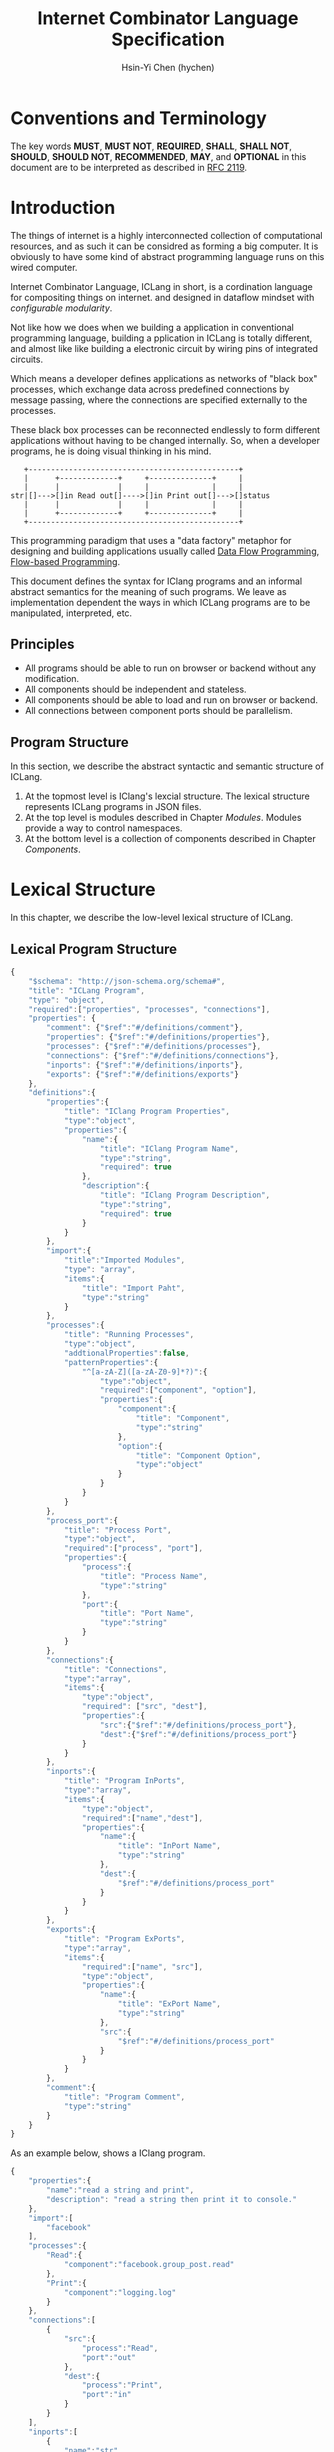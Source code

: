 #+TITLE: Internet Combinator Language Specification
#+AUTHOR: Hsin-Yi Chen (hychen)
#+OPTIONS: H:2 num:t toc:2
#+OPTIONS: ^:nil
#+OPTIONS: <:nil todo:nil *:t ^:{} @:t ::t |:t TeX:t

* Conventions and Terminology

The key words *MUST*, *MUST NOT*, *REQUIRED*, *SHALL*, *SHALL NOT*, *SHOULD*, *SHOULD NOT*, *RECOMMENDED*, *MAY*,
and *OPTIONAL* in this document are to be interpreted as described in [[https://www.ietf.org/rfc/rfc2119.txt][RFC 2119]].

* Introduction

The things of internet is a highly interconnected collection of computational resources, and
as such it can be considred as forming a big computer. It is obviously to have some kind
of abstract programming language runs on this wired computer.

Internet Combinator Language, ICLang in short, is a cordination language for compositing things on internet.
and designed in dataflow mindset with [[en.wikipedia.org/wiki/Configurable_modularity][configurable modularity]].

Not like how we does when we building a application in conventional programming language, building a pplication
in ICLang is totally different, and almost like like building a electronic circuit by wiring pins of integrated
circuits.

Which means a developer defines applications as networks of "black box" processes, which exchange data across
predefined connections by message passing, where the connections are specified externally to the processes.

These black box processes can be reconnected endlessly to form different applications without having to be changed
internally. So, when a developer programs, he is doing visual thinking in his mind.

#+BEGIN_SRC ditaa
   +-----------------------------------------------+
   |      +-------------+     +--------------+     |
   |      |             |     |              |     |
str|[]--->[]in Read out[]---->[]in Print out[]--->[]status
   |      |             |     |              |     |
   |      +-------------+     +--------------+     |
   +-----------------------------------------------+
#+END_SRC

This programming paradigm that uses a "data factory" metaphor for designing and building applications
usually called [[https://en.wikipedia.org/wiki/Dataflow_programming][Data Flow Programming]], [[http://www.jpaulmorrison.com/fbp/][Flow-based Programming]].

This document defines the syntax for IClang programs and an informal abstract semantics for the meaning of such
programs. We leave as implementation dependent the ways in which ICLang programs are to be manipulated, interpreted,
etc.

** Principles

- All programs should be able to run on browser or backend without any modification.
- All components should be independent and stateless.
- All components should be able to load and run on browser or backend.
- All connections between component ports should be parallelism.

** Program Structure

In this section, we describe the abstract syntactic and semantic structure of ICLang.

1. At the topmost level is IClang's lexcial structure. The lexical structure represents ICLang programs in
   JSON files.
2. At the top level is modules described in Chapter [[Modules][Modules]]. Modules provide a way to control namespaces.
3. At the bottom level is a collection of components described in Chapter [[Components]].

* Lexical Structure

In this chapter, we describe the low-level lexical structure of ICLang.

** Lexical Program Structure

#+BEGIN_SRC javascript :tangle ../schema/hyperscript-schema.json
  {
      "$schema": "http://json-schema.org/schema#",
      "title": "ICLang Program",
      "type": "object",
      "required":["properties", "processes", "connections"],
      "properties": {
          "comment": {"$ref":"#/definitions/comment"},
          "properties": {"$ref":"#/definitions/properties"},
          "processes": {"$ref":"#/definitions/processes"},
          "connections": {"$ref":"#/definitions/connections"},
          "inports": {"$ref":"#/definitions/inports"},
          "exports": {"$ref":"#/definitions/exports"}
      },
      "definitions":{
          "properties":{
              "title": "IClang Program Properties",
              "type":"object",
              "properties":{
                  "name":{
                      "title": "IClang Program Name",
                      "type":"string",
                      "required": true
                  },
                  "description":{
                      "title": "IClang Program Description",
                      "type":"string",
                      "required": true
                  }
              }
          },
          "import":{
              "title":"Imported Modules",
              "type": "array",
              "items":{
                  "title": "Import Paht",
                  "type":"string"
              }
          },
          "processes":{
              "title": "Running Processes",
              "type":"object",
              "addtionalProperties":false,
              "patternProperties":{
                  "^[a-zA-Z]([a-zA-Z0-9]*?)":{
                      "type":"object",
                      "required":["component", "option"],
                      "properties":{
                          "component":{
                              "title": "Component",
                              "type":"string"
                          },
                          "option":{
                              "title": "Component Option",
                              "type":"object"
                          }
                      }
                  }
              }
          },
          "process_port":{
              "title": "Process Port",
              "type":"object",
              "required":["process", "port"],
              "properties":{
                  "process":{
                      "title": "Process Name",
                      "type":"string"
                  },
                  "port":{
                      "title": "Port Name",
                      "type":"string"
                  }
              }
          },
          "connections":{
              "title": "Connections",
              "type":"array",
              "items":{
                  "type":"object",
                  "required": ["src", "dest"],
                  "properties":{
                      "src":{"$ref":"#/definitions/process_port"},
                      "dest":{"$ref":"#/definitions/process_port"}
                  }
              }
          },
          "inports":{
              "title": "Program InPorts",
              "type":"array",
              "items":{
                  "type":"object",
                  "required":["name","dest"],
                  "properties":{
                      "name":{
                          "title": "InPort Name",
                          "type":"string"
                      },
                      "dest":{
                          "$ref":"#/definitions/process_port"
                      }
                  }
              }
          },
          "exports":{
              "title": "Program ExPorts",
              "type":"array",
              "items":{
                  "required":["name", "src"],
                  "type":"object",
                  "properties":{
                      "name":{
                          "title": "ExPort Name",
                          "type":"string"
                      },
                      "src":{
                          "$ref":"#/definitions/process_port"
                      }
                  }
              }
          },
          "comment":{
              "title": "Program Comment",
              "type":"string"
          }
      }
  }
#+END_SRC

As an example below, shows a IClang program.

#+BEGIN_SRC javascript :tangle ../example/simple-hyperscript.json
    {
        "properties":{
            "name":"read a string and print",
            "description": "read a string then print it to console."
        },
        "import":[
            "facebook"
        ],
        "processes":{
            "Read":{
                "component":"facebook.group_post.read"
            },
            "Print":{
                "component":"logging.log"
            }
        },
        "connections":[
            {
                "src":{
                    "process":"Read",
                    "port":"out"
                },
                "dest":{
                    "process":"Print",
                    "port":"in"
                }
            }
        ],
        "inports":[
            {
                "name":"str",
                "dest":{
                    "process":"Read",
                    "port":"in"
                }
            }
        ],
        "exports":[
            {
                "name":"status",
                "src":{
                    "process":"Print",
                    "port":"out"
                }
            }
        ]
    }
#+END_SRC

*** Property: properties
TBD
*** Property: processes
TBD
*** Property: connections
TBD
*** Property: inports
TBD
*** Property: exports
TBD
*** Property: comments
    TBD
* Components

A component is a module of a conventional programming language, exports [[Component%20Definition][Component Definition]], a value declares component
metadata, such as name, description,etc. And [[Component%20Provider][Component Provider]] a function to provide the value. the name of the value
and function should be corresponding to ones used in the ICLang runtime implemented in same conventional programming
language.

In this chapter, we are using Node.JS implmentation of a component to explain the syntax and abstract meaning.

** Component Strucutre

Hre is the structure for Node.JS and components implemented in other conventional programming language
should very simliary to this one.

#+BEGIN_SRC javascript
  module.exports.definition = {
      friendlyName: 'Do something',
      description: 'Do something with the provided inputs that results in one of the exit scenarios.',
      inputs: {
          apiKey: {
              description: 'The api key to be used.',
              example: 'foo',
          }
      },
      outputs:{
          out:{
              description: ''
              example: 'foo'
          }
      },
    defaultExit: 'success',
      exits: {
          success: {
              example: 'myApiKey',
              description: 'Returns the API key for your totally fake account'
          },
          error: {
              description: 'Unexpected error occurred.'
          }
      },
      fn: function(inputs, exits) {
          // ...
          // your code here
      var result = 'foo';
          // ...
          // ...and when you're done:
          return exits.success(result);
      };
  }

  module.exports.provideComponent = function (options){
      return definition;
  }
#+END_SRC

As above shows, the Component Definition called *definition* and the Component Provider called *provideComponent*.

** Component Definition

Component Definition is a JSON that

- is [[http://node-machine.org/spec/machine][Node Machine Specification]] compatible.
- can be verified by the following schema:

#+BEGIN_SRC javascript :tangle ../schema/component-schema.json
  {
      "$schema": "http://json-schema.org/schema#",
      "title": "ICLang Component Definition JSON Schema",
      "type": "object",
      "required": ["friendlyName", "fn"],
      "properties": {
          "friendlyName":{
              "type": "string"
          },
          "description":{
              "type": "string"
          },
          "inputs": {
              "type": "object"
          },
          "outputs":{
              "type": "object"
          },
          "defaultExists": {
              "type": "string"
          },
          "extis": {
              "type": "object"
          },
          "addtionalProperties":false,
          "patternProperties":{
              "^[a-zA-Z]([a-zA-Z0-9]*?)":{
                      "type":"object",
                      "required":["description"],
                      "properties":{
                          "description":{"type":"string"}
                      }
                  }
          },
          "fn": {}
      }
  }
#+END_SRC

*** Property: friendlyName
TBD
*** Property: description
*** Property: inputs
TBD
*** Property: outputs
TBD
*** Property: defaultExits
TBD
*** Property: exits
TBD
*** Property: fn

Component Function is a function recives two fixed arguments, inputs and exists

- inputs :: data recived on the ports of the component it belongs to after firing.

#+BEGIN_SRC javascript
  {
      "apiKey": 'foo'
  }
#+END_SRC

- outputs :: [[Tagged Data Token][Tagged Data Token]] will be routed.

#+BEGIN_SRC javascript
  {
      "out": "foo"
  }
#+END_SRC

- exits :: callbacks.

#+BEGIN_SRC javascript
  {
      "success": function(results) {// dispath results to destination ports.}
      "error": function(error){console.error(error);}
  }
#+END_SRC

** Component Provider

Component Provider is a function receives an fixed argument that the type is a object and returns [[Component%20Definition][Component Definition]].

* Composed Components

A composed component is a IClang program has well-defined inports or exports, which means other components could
connect and receive or send data.

By this desgin, a IClang program should be able to used in another program as a component.

#+BEGIN_SRC ditaa
   +-----------------------------------------------+
   |      +-------------+     +--------------+     |           +--------------+
   |      |             |     |              |     |------+    |              |
str|[]--->[]in Read out[]---->[]in Count out[]--->[]status|--->[]in Print out[]
   |      |             |     |              |     |------+    |              |
   |      +-------------+     +--------------+     |           +--------------+
   +-----------------------------------------------+
                  ReadAndCount
#+END_SRC

* Tagged Token
** Input Data Token

It is just a json object that the keys are the source ports name.

#+BEGIN_SRC javascript
  {
      "inport1": "value1",
      "inport2": "value2"
  }
#+END_SRC

** Output Data Token

It is just a json object that the keys are the desitination ports name.
Each value will be route to proper ports after firing.

#+BEGIN_SRC javascript
  {
      "outport1": "value1",
      "outport2": "value2"
  }
#+END_SRC

* Modules

Modules are namespaces which contain multiple modules and components themselves and maintianed
by conventional programming language package menagement tool.

Node.Js implementations of modules are maintained by [[https://www.npmjs.com][NPM]] and uses the prefix *ic-module-*.

In this chapter, we use Node.Js implmentation to explain the directory structure and its meaning.

** Directory structure

The *metadata.json* files are required to make ICLang treat the directories as containing modules;
Here is a typical directory structure for a IClang module.

#+BEGIN_SRC
- metadata.json
- package.json
- scripts/
  |- script_a.json
- components/
  |- component_a.js
  \- component_b.js
#+END_SRC

*** metadata.json

The *metadata.json* file must contain entries to show what components the module provides,
along with a pointer to their files.

It should be able to verified by the schema below.

#+BEGIN_SRC javascript :tangle ../schema/module-schema.json
    {
        "$schema": "http://json-schema.org/schema#",
        "title": "ICLang Module",
        "type": "object",
        "required":["scripts", "components"],
        "properties": {
            "scripts": {
                "type": "array",
                "items":{
                    "type": "string"
                }
            },
            "components": {
                "type": "array",
                "items": {
                    "type": "string"
                }
            }
        }
    }
#+END_SRC

As example below, its shows this module contains two components, *component_a* and *component_b* in
*components* directory.

#+BEGIN_SRC javascript
  {
      "scripts": [
          "scripts/script_a.json"
      ],
      "components": [
          "components/component_a.js",
          "components/component_b.js"
      ]
  }
#+END_SRC

*** package.json

If any of the components have dependencies on other npm modules, they must be included in the dependencies property.

To help make the components discoverable within the npm repository, the file should include iclang in its keywords
property. This will ensure the package appears when searching by keyword.

#+BEGIN_SRC javascript
  {
      "name": "ic-module-samplemodule",
      "version": "0.0.1",
      "description": "A sample module",
      "keywords": ["iclang"],
  }
#+END_SRC


** More complex structure

#+BEGIN_SRC
- module_root/
  |- metadata.json
  |- package.json
  |- module_a/
  |  |- components/
  |     |- component_a.js
  |     \- component_b.js
  |- module_b/
     |- module_b_c/
        |- components/
        |  |- component_b_c_a.js
        \- scripts/

#+END_SRC

#+BEGIN_SRC javascript
  {
      "import":[
          "module_root"
      ],
      "processes": {
          "Read":{
              "component": "module_root.module_a.component_a"
          },
          "Write":{
              "component": "module_root.module_b.module_b_c.component_b_c_a"
          }
      }
  }
#+END_SRC

*** Remote modules

An import path can describe how to obtain the package source code using [[https://docs.npmjs.com/cli/install][npm install]] in backend or using
[[http://jspm.io][JSPM]] in browers.

#+BEGIN_SRC javascript
  {
      "import":[
          "github:hychen/module_root"
      ]
  }
#+END_SRC

The module described in an import path  will be automatically fected into *node_modules* when
*ic-program.json* is evulated, as the following shows.

#+BEGIN_SRC javascript
- ic-program.json
- node_modules/
  |- module_root/
#+END_SRC

**** Import path syntax

The import path sytanx contains two part, the first one is provider name, and the second one is module path.

#+BEGIN_SRC
{{provider}}:{{path_to_module}}
#+END_SRC

*NPM*

#+BEGIN_SRC
npm: module_root
#+END_SRC

*Github*

#+BEGIN_SRC
github: ic-modules/module_root
#+END_SRC

* Evaluation

A IClang program is evaluated by ICLang interpreter. It instances procesess, connects ports betwen processes in order
to indicate where data comes, how data be processed and where processed result goes.
*** Defintions
**** Processes
A process is an instance of a component.

- All process should have a UUID identifier.
- All process should be able to have zero to infinite InSocket or zero to infinite OutSocket.
- All process should starts firing if and only if the Firing Rules is satisfied.

**** Sockets
A socket is an instance of a port which is place on a process to receiving or sending data.

- All sockets should have a UUID identifier.
- All socekts should be directional, the direction is either IN or Out, called InSocket or OutSocket.

**** Connections
A logical link between a InPort and a OutPort  which allows one process is able to send data to another process.

- Each socket should not be connect to another socket of a process it belongs to.
- Sockets has same direction should be able to connect each other.

** Handling Dependency

fetching required remote modules if any presents in import paths.

** Binding variables
TBD

** Prepare Runtime Environment
*** Runtime Directory Structure
The directory name is */tmp/iclang*.

#+BEGIN_SRC
- sockets/ # opened sockets.
#+END_SRC

** Instancing components

** Connecting processes
TBD
** Firing
The process run the component function if firing rule is satisfied.

*** Fire Rule
**** No data arrived, the process does not fire.

#+BEGIN_SRC
      +------------+
X --->[]in1        |
      |     Print  |
X --->[]in2        |
      +------------+
#+END_SRC

**** Only one data arrived to *in1*, port, the process does not fire.

#+BEGIN_SRC
     +------------+
--->[X]in1        |
     |     Print  |
-X->[]in2         |
     +------------+
#+END_SRC

**** All data arrived to *in1* and *in2* port, the process fires.

#+BEGIN_SRC
     +------------+
--->[X]in1        |
     |     Print  |
--->[X]in2        |
     +------------+
#+END_SRC
